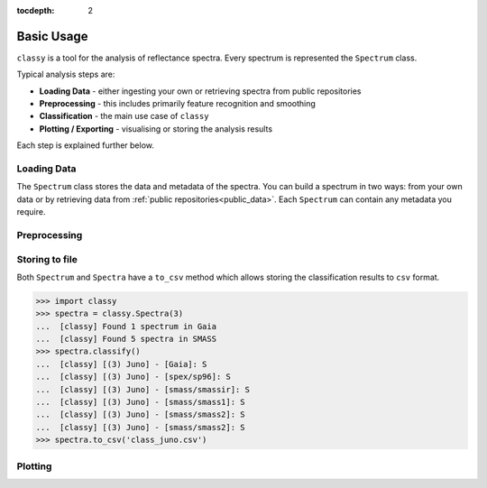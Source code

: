 :tocdepth: 2

.. _core:

Basic Usage
===========

``classy`` is a tool for the analysis of reflectance spectra. Every spectrum is
represented the ``Spectrum`` class.

Typical analysis steps are:

- **Loading Data** - either ingesting your own or retrieving spectra from public repositories
- **Preprocessing** - this includes primarily feature recognition and smoothing
- **Classification** - the main use case of ``classy``
- **Plotting / Exporting** - visualising or storing the analysis results

Each step is explained further below.

Loading Data
------------

.. _getting_data:

The ``Spectrum`` class stores the data and metadata of the spectra. You can build a spectrum in
two ways: from your own data or by retrieving data from :ref:`public
repositories<public_data>`. Each ``Spectrum`` can contain any metadata you
require.

.. tab-set::

  .. tab-item:: Your Data

    Use the ``classy.Spectrum`` class to ingest your own data. Required
    arguments are ``wave``, the list of wavelength values, and ``refl``, the
    list of reflectance values.

    +---------------------+-------------------+---------------------------------------------------------------------------------------------------------------------------------------------------------------------------------------------------------------------------------------------------------------------+
    | Parameter           | Accepted values   | Explanation                                                                                                                                                                                                                                                         |
    +---------------------+-------------------+---------------------------------------------------------------------------------------------------------------------------------------------------------------------------------------------------------------------------------------------------------------------+
    | ``wave``            | ``list of float`` | The wavelength bins of the spectrum **in micron**.                                                                                                                                                                                                                  |
    +---------------------+-------------------+---------------------------------------------------------------------------------------------------------------------------------------------------------------------------------------------------------------------------------------------------------------------+
    | ``refl``            | ``list of float`` | The reflectance values of the spectrum.                                                                                                                                                                                                                             |
    +---------------------+-------------------+---------------------------------------------------------------------------------------------------------------------------------------------------------------------------------------------------------------------------------------------------------------------+

    .. code-block:: python

      import classy

      # Define dummy data
      wave = [0.45, 0.5, 0.55, 0.6, 0.65, 0.7, 0.75, 0.8, 0.85]
      refl = [0.85, 0.94, 1, 1.05, 1.02, , 1.02, 1.04, 1.07]

    There are further optional keywords with a pre-defined meaning to
    ``classy``. For example, by providing a ``number``, the asteroid name is
    automatically looked up using `rocks <https://github.com/maxmahlke/rocks>`_
    and added as the ``name`` attribute. If you do not provide an albedo via
    the ``albedo`` or ``pV`` argument, ``classy`` also looks up a value from
    the literature. See a list of these pre-defined keywords in the last tab.

    .. code-block:: python

      number = 1

    Any other arguments you pass are automatically added to the ``Spectrum``,
    which is useful to define metadata relevant for
    your analysis.

    .. code-block:: python

      phase_angle = 23  # in degree

    The final constructor for a spectrum could look like this. Instead of the long
    ``phase_angle``, we give the attribute the shorter name ``phase``. We can choose
    these names at our will.

    .. code-block:: python

      spec = classy.Spectrum(
          wave=wave,
          refl=refl,
          number=number,  # 'name' is automatically set to name of asteroid
          phase=phase_angle,
      )

    All attributes can be accessed and edited via the dot notation.

    .. code-block:: python

      spec.date_obs = '2020/02/01'  # adding metadata to existing spectrum

      print(f"{spec.name} was observed at {spec.phase}deg phase angle.")  # accessing metadata via the dot-notation

  .. tab-item:: Public Data

    ``classy`` sources several public repositories of asteroid reflectance spectra. To get
    the spectra of a specific asteroid, you provide its name, designation, or number to the ``classy.Spectra``
    class.

    .. code-block:: python

      import classy

      spectra = classy.Spectra(4)  # look up spectra of (4) Vesta

    ``classy.Spectra`` is a list of ``classy.Spectrum`` instances. You can use a ``for``-loop
    to access the individual spectra.

    .. code-block:: python

       for spec in spectra:
           print(spec.source, spec.shortbib, spec.wave.min(), spec.wave.max())

    This prints:

    .. code-block:: shell

      Gaia Galluccio+ 2022 0.374 1.034
      SMASS Xu+ 1995 0.422 1.0066
      SMASS Bus and Binzel+ 2002 0.435 0.925
      SMASS Burbine and Binzel 2002 0.902 1.644
      ECAS Zellner+ 1985 0.337 1.041

    The defined attributes for each public repository are described in the :ref:`Public Data <public_data>` section.
    You can select one or more specific repositories using the ``source`` argument.

    .. code-block:: python

      spectra = classy.Spectra(4, source=['SMASS', 'ECAS'])

    Combining your observations with literature ones is straight-forward.

    .. code-block:: python

       my_lutetia = classy.Spectrum(...) # see description of 'Your Data'
       lutetia_literature = classy.Spectra(21)  # returns a list of classy.Spectrum objects
       lutetia_spectra = [my_lutetia] + [lutetia_literature]  # add my_lutetia to the literature results

  .. tab-item:: Metadata

        You can provide any argument you like to ``classy.Spectrum`` to store metadata relevant for your analysis. However, some
        keywords are special to ``classy`` and can be used your analysis:

        .. _predefined_keywords:

        +---------------------+-------------------+---------------------------------------------------------------------------------------------------------------------------------------------------------+
        | Parameter           | Accepted values   | Explanation                                                                                                                                             |
        +---------------------+-------------------+---------------------------------------------------------------------------------------------------------------------------------------------------------+
        | ``refl_err``        | ``list of float`` | The uncertainty of the reflectance values of the spectrum.                                                                                              |
        +---------------------+-------------------+---------------------------------------------------------------------------------------------------------------------------------------------------------+
        | ``name``            | ``str``           | The name of the observed asteroid. It is used to identify the asteroid using `rocks <https://github.com/maxmahlke/rocks>`_.                             |
        +---------------------+-------------------+---------------------------------------------------------------------------------------------------------------------------------------------------------+
        | ``number``          | ``float``         | The number of the observed asteroid. It is used to identify the asteroid using `rocks <https://github.com/maxmahlke/rocks>`_.                           |
        +---------------------+-------------------+---------------------------------------------------------------------------------------------------------------------------------------------------------+
        | ``albedo``          | ``float``         | The albedo of the observed asteroid. If the asteroid was identified, it is looked up with `rocks <https://github.com/maxmahlke/rocks>`_.                |
        +---------------------+-------------------+---------------------------------------------------------------------------------------------------------------------------------------------------------+
        | ``albedo_err``      | ``float``         | The uncertainty of the albedo.                                                                                                                          |
        +---------------------+-------------------+---------------------------------------------------------------------------------------------------------------------------------------------------------+
        | ``pV``              | ``float``         | Same as ``albedo``.                                                                                                                                     |
        +---------------------+-------------------+---------------------------------------------------------------------------------------------------------------------------------------------------------+
        | ``pV_err``          | ``float``         | Same as ``albedo_err``.                                                                                                                                 |
        +---------------------+-------------------+---------------------------------------------------------------------------------------------------------------------------------------------------------+
        | ``e``, ``h``, ``k`` | ``-``             | Reserved for the corresponding spectral features, see Preprocessing > Feature Detection.                                                                |
        +---------------------+-------------------+---------------------------------------------------------------------------------------------------------------------------------------------------------+
        | ``date_obs``        | ``str``           | Observation epoch of the spectrum in `ISOT format <https://en.wikipedia.org/wiki/ISO_8601>`_:                                                           |
        |                     |                   | ``YYYY-MM-DDTHH:MM:SS``. It is used to compute the phase angle of the asteroid at the epoch of observation.                                             |
        +---------------------+-------------------+---------------------------------------------------------------------------------------------------------------------------------------------------------+
        | ``phase``           | ``float``         | The phase angle at the epoch of observation in degree.                                                                                                  |
        +---------------------+-------------------+---------------------------------------------------------------------------------------------------------------------------------------------------------+

        The computation of the phase angle from the epoch of observation uses the `Miriade <https://ssp.imcce.fr/webservices/miriade/>`_ webservice. The query results
        are cached to speed up repeated queries.

        All public spectra further have the attributes below, while additional
        attributes are available on a per-source basis, see the individual
        repository descriptions.

        +------------------------------+---------------------------------------------------------------------------------------------------------------------+
        | Attribute                    | Description                                                                                                         |
        +------------------------------+---------------------------------------------------------------------------------------------------------------------+
        | ``shortbib``                 | Short version of reference of the spectrum.                                                                         |
        +------------------------------+---------------------------------------------------------------------------------------------------------------------+
        | ``bibcode``                  | Bibcode of reference publication of the spectrum.                                                                   |
        +------------------------------+---------------------------------------------------------------------------------------------------------------------+
        | ``source``                   | String representing the source of the spectrum (e.g. ``'24CAS'``).                                                  |
        +------------------------------+---------------------------------------------------------------------------------------------------------------------+

        A lot of effort further went into extracting the ``date_obs`` parameters of these spectra from the literature.
        This is not possible in some cases. If the time of the day is not know, ``HH:MM:SS`` is set to ``00:00:00``.
        If the date is not know, the ``date_obs`` attribute is an empty string.
        If the spectrum is an average of observations at different dates, all dates are given,
        separated by a ``,``: ``2004-03-02T00:00:00,2004-05-16T00:00:00``.



Preprocessing
-------------


Storing to file
---------------

Both ``Spectrum`` and ``Spectra`` have a ``to_csv`` method which allows storing
the classification results to ``csv`` format.

.. code-block:: python

   >>> import classy
   >>> spectra = classy.Spectra(3)
   ...  [classy] Found 1 spectrum in Gaia
   ...  [classy] Found 5 spectra in SMASS
   >>> spectra.classify()
   ...  [classy] [(3) Juno] - [Gaia]: S
   ...  [classy] [(3) Juno] - [spex/sp96]: S
   ...  [classy] [(3) Juno] - [smass/smassir]: S
   ...  [classy] [(3) Juno] - [smass/smass1]: S
   ...  [classy] [(3) Juno] - [smass/smass2]: S
   ...  [classy] [(3) Juno] - [smass/smass2]: S
   >>> spectra.to_csv('class_juno.csv')

.. _plotting:

Plotting
--------

.. tab-set::

    .. tab-item:: Command Line

        The quickest way to visualize spectra of an asteroids is the command line.

        .. code-block:: shell

           $ classy spectra vesta

        This will open a plot of the spectra. You can further instruct to ``-c|--classify``
        the spectra in a given ``-t|--taxonomy``.

        .. code-block:: shell

           $ classy spectra vesta -c   # '--taxonomy mahlke' is the default
           $ classy spectra vesta -c --taxonomy tholen

        To only use spectra from one or many sources, use ``-s|--source``.

        .. code-block:: shell

           $ classy spectra vesta -c --taxonomy tholen --source ECAS --source Gaia

        If you set ``--save``, the figure is stored in the current working directory.

        .. code-block:: shell

           $ classy spectra vesta -c --taxonomy tholen --source ECAS --source Gaia --save
           INFO     [classy] Figure stored under sources/4_Vesta_classy.png

    .. tab-item:: python

        Both a ``Spectrum`` and many ``Spectra`` can be plotted using the ``.plot()`` method.

        .. code-block:: python

           >>> import classy
           >>> spectra = classy.Spectra(43)
           >>> spectra.plot()

        By default, only the spectra themselves are plotted. If you specify the ``taxonomy``
        keyword, the classification results in the specified taxonomic system are added to the
        figure. Note that you have to call ``.classify()`` before.

        .. code-block:: python

           >>> spectra.classify()  # taxonomy='mahlke' is default
           >>> spectra.classify(taxonomy='demeo')
           >>> spectra.plot(taxonomy='mahlke')  # show classification results following Mahlke+ 2022
           >>> spectra.plot(taxonomy='demeo')  # show classification results following DeMeo+ 2009

        By providing a filename to the ``save`` argument, you can instruct ``classy`` to save the figure
        to file instead of opening it.

        .. code-block:: python

           >>> spectra.plot(save='figures/vesta_classified.png')
